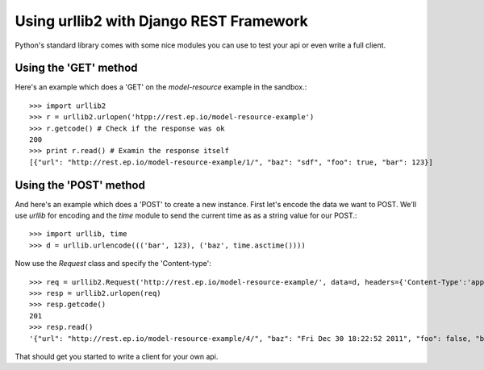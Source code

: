 Using urllib2 with Django REST Framework
========================================

Python's standard library comes with some nice modules
you can use to test your api or even write a full client.

Using the 'GET' method
----------------------

Here's an example which does a 'GET' on the `model-resource` example
in the sandbox.::

    >>> import urllib2
    >>> r = urllib2.urlopen('htpp://rest.ep.io/model-resource-example')
    >>> r.getcode() # Check if the response was ok
    200
    >>> print r.read() # Examin the response itself
    [{"url": "http://rest.ep.io/model-resource-example/1/", "baz": "sdf", "foo": true, "bar": 123}]

Using the 'POST' method
-----------------------

And here's an example which does a 'POST' to create a new instance. First let's encode 
the data we want to POST. We'll use `urllib` for encoding and the `time` module 
to send the current time as as a string value for our POST.::

    >>> import urllib, time
    >>> d = urllib.urlencode((('bar', 123), ('baz', time.asctime())))
   
Now use the `Request` class and specify the 'Content-type'::

    >>> req = urllib2.Request('http://rest.ep.io/model-resource-example/', data=d, headers={'Content-Type':'application/x-www-form-urlencoded'})
    >>> resp = urllib2.urlopen(req)
    >>> resp.getcode()
    201
    >>> resp.read()
    '{"url": "http://rest.ep.io/model-resource-example/4/", "baz": "Fri Dec 30 18:22:52 2011", "foo": false, "bar": 123}'

That should get you started to write a client for your own api.
